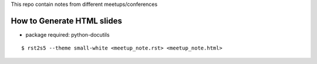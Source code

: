 This repo contain notes from different meetups/conferences

How to Generate HTML slides
===========================

- package required: python-docutils

::

    $ rst2s5 --theme small-white <meetup_note.rst> <meetup_note.html>


